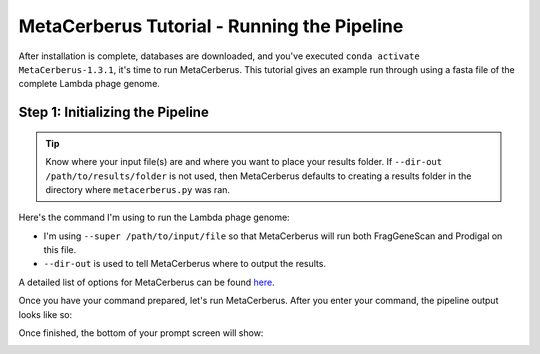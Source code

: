 MetaCerberus Tutorial - Running the Pipeline
==============================================

After installation is complete, databases are downloaded, and you've executed ``conda activate MetaCerberus-1.3.1``, it's time to run MetaCerberus. This tutorial gives an example run through using a fasta file of the complete Lambda phage genome. 

Step 1: Initializing the Pipeline
---------------------------------------

.. tip:: Know where your input file(s) are and where you want to place your results folder. If ``--dir-out /path/to/results/folder`` is not used, then MetaCerberus defaults to creating a results folder in the directory where ``metacerberus.py`` was ran.

Here's the command I'm using to run the Lambda phage genome:

.. image:: ../img/run_command_super_lambda.jpg
    :scale: 98%

- I'm using ``--super /path/to/input/file`` so that MetaCerberus will run both FragGeneScan and Prodigal on this file. 
- ``--dir-out`` is used to tell MetaCerberus where to output the results. 

A detailed list of options for MetaCerberus can be found `here`_.

.. _here: https://metacerberus.readthedocs.io/en/latest/page7.html#

Once you have your command prepared, let's run MetaCerberus. After you enter your command, the pipeline output looks like so:

.. image:: ../img/pipeline_look.jpg
    :width: 2000
    :height: 750
Once finished, the bottom of your prompt screen will show:

.. image:: ../img/Finished_pipeline.jpg
    :width: 600

